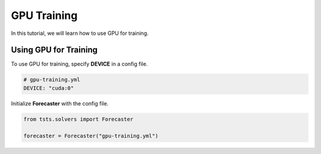 ============
GPU Training
============

In this tutorial, we will learn how to use GPU for training.

Using GPU for Training
======================

To use GPU for training, specify **DEVICE** in a config file.

.. code-block:: yaml

    # gpu-training.yml
    DEVICE: "cuda:0"

Initialize **Forecaster** with the config file.

.. code-block:: python

    from tsts.solvers import Forecaster

    forecaster = Forecaster("gpu-training.yml")
